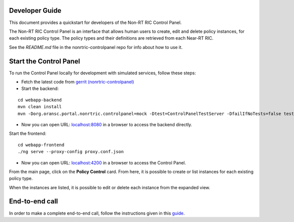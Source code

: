 .. This work is licensed under a Creative Commons Attribution 4.0 International License.
.. SPDX-License-Identifier: CC-BY-4.0
.. Copyright (C) 2021 Nordix

Developer Guide
===============

This document provides a quickstart for developers of the Non-RT RIC Control Panel.

The Non-RT RIC Control Panel is an interface that allows human users to create, edit and delete policy instances, for
each existing policy type. The policy types and their definitions are retrieved from each Near-RT RIC.

See the *README.md* file in the nonrtric-controlpanel repo for info about how to use it.

Start the Control Panel
=======================

To run the Control Panel locally for development with simulated services, follow these steps:

- Fetch the latest code from `gerrit (nonrtric-controlpanel) <https://gerrit.o-ran-sc.org/r/admin/repos/nonrtric-controlpanel>`_

- Start the backend:
::

    cd webapp-backend
    mvn clean install
    mvn -Dorg.oransc.portal.nonrtric.controlpanel=mock -Dtest=ControlPanelTestServer -DfailIfNoTests=false test


- Now you can open URL:  `localhost:8080`_ in a browser to access the backend directly.

.. _localhost:8080: http://localhost:8080

Start the frontend:
::

    cd webapp-frontend
    ./ng serve --proxy-config proxy.conf.json


- Now you can open URL:  `localhost:4200`_ in a browser to access the Control Panel.

.. _localhost:4200: http://localhost:4200

From the main page, click on the **Policy Control** card. From here, it is possible to create or list instances for each
existing policy type.

When the instances are listed, it is possible to edit or delete each instance from the expanded view.

.. image:: ./images/non-RT_RIC_controlpanel.png


End-to-end call
===============

In order to make a complete end-to-end call, follow the instructions given in this `guide`_.

.. _guide: https://wiki.o-ran-sc.org/pages/viewpage.action?pageId=20878049